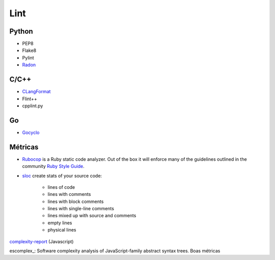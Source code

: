 ====
Lint
====

Python
======

* PEP8
* Flake8
* Pylint
* Radon_


C/C++
=====

* CLangFormat_
* Flint++
* cpplint.py

Go
==

* Gocyclo_

Métricas
========

* Rubocop_ is a Ruby static code analyzer. Out of the box it will enforce many of the guidelines outlined in the community `Ruby Style Guide`_.
* sloc_ create stats of your source code:

    * lines of code
    * lines with comments
    * lines with block comments
    * lines with single-line comments
    * lines mixed up with source and comments
    * empty lines
    * physical lines

`complexity-report`_ (Javascript)

escomplex_: Software complexity analysis of JavaScript-family abstract syntax trees. Boas métricas

.. _Radon: https://github.com/rubik/radon
.. _CLangFormat: http://clang.llvm.org/docs/ClangFormat.html
.. _Flint++: https://github.com/L2Program/FlintPlusPlus
.. _RuboCop: https://github.com/bbatsov/rubocop
.. _Ruby Style Guide: https://github.com/bbatsov/ruby-style-guide
.. _sloc: https://github.com/flosse/sloc
.. _complexity-report: https://github.com/philbooth/complexity-report/
.. _excomplex: https://github.com/philbooth/escomplex
.. _Gocyclo: https://github.com/fzipp/gocyclo

